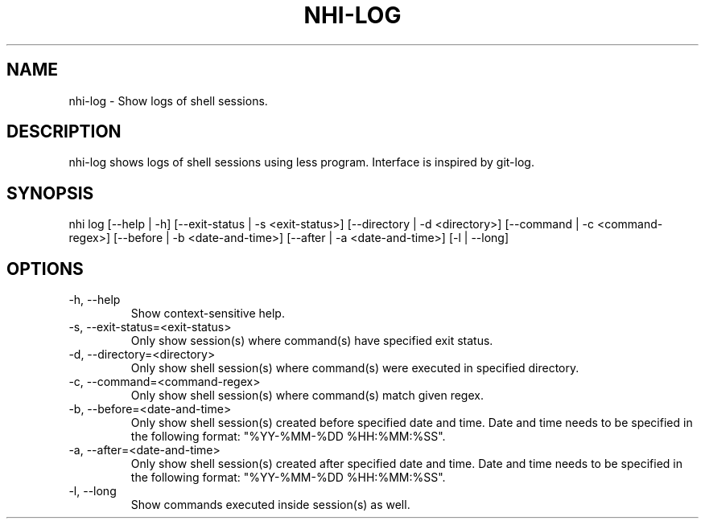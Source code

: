 .TH NHI-LOG 1 2021

.SH NAME
nhi-log - Show logs of shell sessions.

.SH DESCRIPTION
nhi-log shows logs of shell sessions using less program. Interface is inspired by git-log.

.SH SYNOPSIS
nhi log [--help | -h] [--exit-status | -s <exit-status>] [--directory | -d <directory>] [--command | -c <command-regex>]
[--before | -b <date-and-time>] [--after | -a <date-and-time>] [-l | --long]

.SH OPTIONS
.TP
-h, --help
Show context-sensitive help.

.TP
-s, --exit-status=<exit-status>
Only show session(s) where command(s) have specified exit status.

.TP
-d, --directory=<directory>
Only show shell session(s) where command(s) were executed in specified directory.

.TP
-c, --command=<command-regex>
Only show shell session(s) where command(s) match given regex.

.TP
-b, --before=<date-and-time>
Only show shell session(s) created before specified date and time. Date and time needs to be specified in the following format: "%YY-%MM-%DD %HH:%MM:%SS".

.TP
-a, --after=<date-and-time>
Only show shell session(s) created after specified date and time. Date and time needs to be specified in the following format: "%YY-%MM-%DD %HH:%MM:%SS".

.TP
-l, --long
Show commands executed inside session(s) as well.

